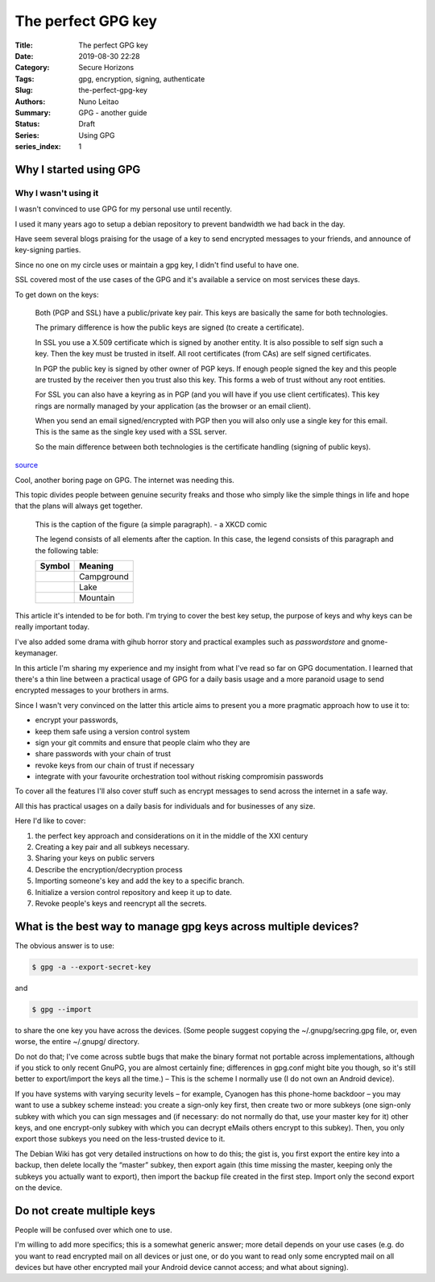 
The perfect GPG key
###################

:Title: The perfect GPG key
:Date: 2019-08-30 22:28
:Category: Secure Horizons
:Tags: gpg, encryption, signing, authenticate
:Slug:  the-perfect-gpg-key
:Authors: Nuno Leitao
:Summary: GPG - another guide
:Status: Draft
:Series: Using GPG
:series_index: 1


Why I started using GPG
=======================


Why I wasn't using it
---------------------

I wasn't convinced to use GPG for my personal use until recently.

I used it many years ago to setup a debian repository to prevent bandwidth
we had back in the day.

Have seem several blogs praising for the usage of a key to send encrypted
messages to your friends, and announce of key-signing  parties.

Since no one on my circle uses or maintain a gpg key, I didn't find useful to
have one.

SSL covered most of the use cases of the GPG and it's available a service
on most services these days.


To get down on the keys:

    Both (PGP and SSL) have a public/private key pair. This keys are basically the
    same for both technologies.
    
    The primary difference is how the public keys are signed (to create a
    certificate).
    
    In SSL you use a X.509 certificate which is signed by another entity.
    It is also possible to self sign such a key. Then the key must be trusted in
    itself.
    All root certificates (from CAs) are self signed certificates.
    
    In PGP the public key is signed by other owner of PGP keys.
    If enough people signed the key and this people are trusted by the receiver
    then you trust also this key. This forms a web of trust without any root
    entities.
    
    For SSL you can also have a keyring as in PGP (and you will have if you use
    client certificates). This key rings are normally managed by your application
    (as the browser or an email client).
    
    When you send an email signed/encrypted with PGP then you will also only use a
    single key for this email. This is the same as the single key used with a SSL
    server.
    
    So the main difference between both technologies is the certificate handling (signing of public keys).

`source <https://security.stackexchange.com/questions/39765/public-keys-on-openssl-vs-pgp>`_

Cool, another boring page on GPG. The internet was needing this.

This topic divides people between genuine security freaks and those who simply
like the simple things in life and hope that the plans will always get together.

.. figure:: https://imgs.xkcd.com/comics/public_key.png
   :alt: public key

   This is the caption of the figure (a simple paragraph). - a XKCD comic

   The legend consists of all elements after the caption.  In this
   case, the legend consists of this paragraph and the following
   table:

   +----------------------+------------+
   | Symbol               | Meaning    |
   +======================+============+
   | .. image:: tent.png  | Campground |
   |    :alt: tent        |            |
   +----------------------+------------+
   | .. image:: waves.png | Lake       |
   |    :alt: waves       |            |
   +----------------------+------------+
   | .. image:: peak.png  | Mountain   |
   |    :alt: peak        |            |
   +----------------------+------------+


This article it's intended to be for both. I'm trying to cover the best key
setup, the purpose of keys and why keys can be really important today.

I've also added some drama with gihub horror story and practical examples such
as `passwordstore` and gnome-keymanager.

In this article I'm sharing my experience and my insight from what I've read so
far on GPG documentation. I learned that there's a thin line between a practical
usage of GPG for a daily basis usage and a more paranoid usage to send encrypted
messages to your brothers in arms.

Since I wasn't very convinced on the latter this article aims to present you a
more pragmatic approach how to use it to:

- encrypt your passwords,
- keep them safe using a version control system
- sign your git commits and ensure that people claim who they are
- share passwords with your chain of trust
- revoke keys from our chain of trust if necessary
- integrate with your favourite orchestration tool without risking compromisin
  passwords

To cover all the features I'll also cover stuff such as encrypt messages to send
across the internet in a safe way.


All this has practical usages on a daily basis for individuals and for
businesses of any size.

Here I'd like to cover:

1. the perfect key approach and considerations on it in the middle of the XXI
   century
2. Creating a key pair and all subkeys necessary.
3. Sharing your keys on public servers
4. Describe the encryption/decryption process
5. Importing someone's key and add the key to a specific branch.
6. Initialize a version control repository and keep it up to date.
7. Revoke people's keys and reencrypt all the secrets.


What is the best way to manage gpg keys across multiple devices?
================================================================


The obvious answer is to use:

.. code-block:: CONSOLE

   $ gpg -a --export-secret-key

and

.. code-block:: CONSOLE

   $ gpg --import

to share the one key you have across the devices. (Some people suggest copying
the ~/.gnupg/secring.gpg file, or, even worse, the entire ~/.gnupg/ directory.

Do not do that; I've come across subtle bugs that make the binary format not
portable across implementations, although if you stick to only recent GnuPG,
you are almost certainly fine; differences in gpg.conf might bite you though,
so it's still better to export/import the keys all the time.) – This is the
scheme I normally use (I do not own an Android device).

If you have systems with varying security levels – for example, Cyanogen has
this phone-home backdoor – you may want to use a subkey scheme instead: you
create a sign-only key first, then create two or more subkeys (one sign-only
subkey with which you can sign messages and (if necessary: do not normally do
that, use your master key for it) other keys, and one encrypt-only subkey with
which you can decrypt eMails others encrypt to this subkey). Then, you only
export those subkeys you need on the less-trusted device to it.

The Debian Wiki has got very detailed instructions on how to do this;
the gist is, you first export the entire key into a backup, then delete locally
the “master” subkey, then export again (this time missing the master, keeping
only the subkeys you actually want to export), then import the backup file
created in the first step. Import only the second export on the device.

Do not create multiple keys
===========================

People will be confused over which one to use.

I'm willing to add more specifics; this is a somewhat generic answer;
more detail depends on your use cases (e.g. do you want to read encrypted mail
on all devices or just one, or do you want to read only some encrypted mail on
all devices but have other encrypted mail your Android device cannot access;
and what about signing).
